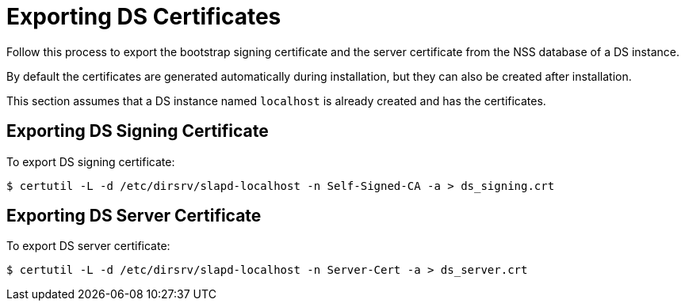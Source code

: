 :_mod-docs-content-type: PROCEDURE

[id="exporting-ds-certificates_{context}"]
= Exporting DS Certificates 

Follow this process to export the bootstrap signing certificate and the server certificate from the NSS database of a DS instance.

By default the certificates are generated automatically during installation,
but they can also be created after installation.

This section assumes that a DS instance named `localhost` is already created and has the certificates.

[id="exporting-ds-signing-certificate_{context}"]
== Exporting DS Signing Certificate 

To export DS signing certificate:

----
$ certutil -L -d /etc/dirsrv/slapd-localhost -n Self-Signed-CA -a > ds_signing.crt
----

== Exporting DS Server Certificate 

To export DS server certificate:

----
$ certutil -L -d /etc/dirsrv/slapd-localhost -n Server-Cert -a > ds_server.crt
----
